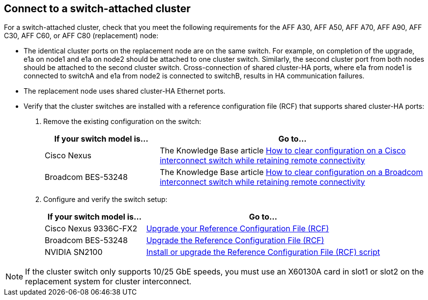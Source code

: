 == Connect to a switch-attached cluster
For a switch-attached cluster, check that you meet the following requirements for the AFF A30, AFF A50, AFF A70, AFF A90, AFF C30, AFF C60, or AFF C80 (replacement) node:

* The identical cluster ports on the replacement node are on the same switch. For example, on completion of the upgrade, e1a on node1 and e1a on node2 should be attached to one cluster switch. Similarly, the second cluster port from both nodes should be attached to the second cluster switch. Cross-connection of shared cluster-HA ports, where e1a from node1 is connected to switchA and e1a from node2 is connected to switchB, results in HA communication failures.
* The replacement node uses shared cluster-HA Ethernet ports. 
* Verify that the cluster switches are installed with a reference configuration file (RCF) that supports shared cluster-HA ports:
+
. Remove the existing configuration on the switch:
+
[cols=2*,options="header",cols="30,70"]
|===
|If your switch model is...
| Go to...
| Cisco Nexus 
| The Knowledge Base article link:https://kb.netapp.com/on-prem/Switches/Cisco-KBs/How_to_clear_configuration_on_a_Cisco_interconnect_switch_while_retaining_remote_connectivity[How to clear configuration on a Cisco interconnect switch while retaining remote connectivity^]
| Broadcom BES-53248
| The Knowledge Base article link:https://kb.netapp.com/on-prem/Switches/Broadcom-KBs/How_to_clear_configuration_on_a_Broadcom_interconnect_switch_while_retaining_remote_connectivity[How to clear configuration on a Broadcom interconnect switch while retaining remote connectivity^]
|===


. Configure and verify the switch setup:
+
[cols=2*,options="header",cols="30,70"]
|===
|If your switch model is...
| Go to...
| Cisco Nexus 9336C-FX2
| link:https://docs.netapp.com/us-en/ontap-systems-switches/switch-cisco-9336c-fx2/upgrade-rcf-software-9336c-cluster.html[Upgrade your Reference Configuration File (RCF)^] 
| Broadcom BES-53248
| link:https://docs.netapp.com/us-en/ontap-systems-switches/switch-bes-53248/upgrade-rcf.html[Upgrade the Reference Configuration File (RCF)^]
| NVIDIA SN2100
| link:https://docs.netapp.com/us-en/ontap-systems-switches/switch-nvidia-sn2100/install-rcf-sn2100-cluster.html[Install or upgrade the Reference Configuration File (RCF) script^]
|===

NOTE: If the cluster switch only supports 10/25 GbE speeds, you must use an X60130A card in slot1 or slot2 on the replacement system for cluster interconnect.